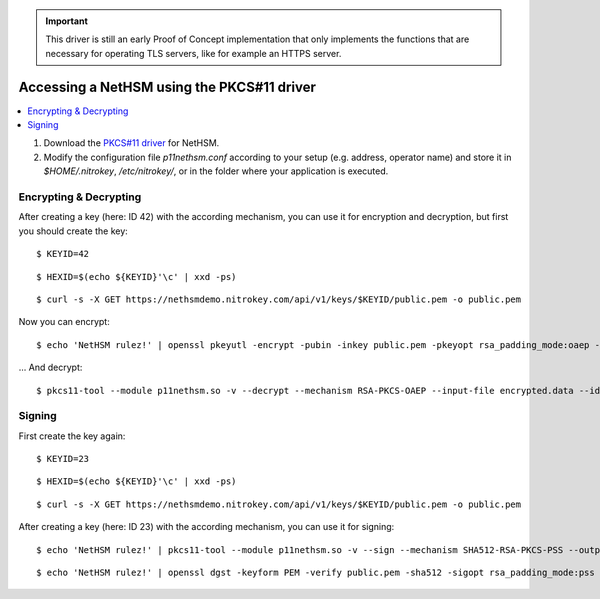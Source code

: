 .. important::
   This driver is still an early Proof of Concept implementation that only implements the
   functions that are necessary for operating TLS servers, like for example an HTTPS server.

Accessing a NetHSM using the PKCS#11 driver
===========================================

.. contents:: :local:

1. Download the `PKCS#11 driver <https://github.com/Nitrokey/nethsm-pkcs11>`_ for NetHSM.
2. Modify the configuration file `p11nethsm.conf` according to
   your setup (e.g. address, operator name) and store it in `$HOME/.nitrokey`, `/etc/nitrokey/`,
   or in the folder where your application is executed.

Encrypting & Decrypting
-----------------------

After creating a key (here: ID 42) with the according mechanism, you can use it for encryption and decryption,
but first you should create the key:

::

   $ KEYID=42

::

   $ HEXID=$(echo ${KEYID}'\c' | xxd -ps)

::

   $ curl -s -X GET https://nethsmdemo.nitrokey.com/api/v1/keys/$KEYID/public.pem -o public.pem

::

Now you can encrypt:

::

   $ echo 'NetHSM rulez!' | openssl pkeyutl -encrypt -pubin -inkey public.pem -pkeyopt rsa_padding_mode:oaep -pkeyopt rsa_oaep_md:sha512 -pkeyopt rsa_mgf1_md:sha512 -out encrypted.data


... And decrypt:

::

   $ pkcs11-tool --module p11nethsm.so -v --decrypt --mechanism RSA-PKCS-OAEP --input-file encrypted.data --id $HEXID --hash-algorithm SHA512

Signing
-------

First create the key again:

::

   $ KEYID=23

::

   $ HEXID=$(echo ${KEYID}'\c' | xxd -ps)

::

   $ curl -s -X GET https://nethsmdemo.nitrokey.com/api/v1/keys/$KEYID/public.pem -o public.pem

::

After creating a key (here: ID 23) with the according mechanism, you can use it for signing:

::

   $ echo 'NetHSM rulez!' | pkcs11-tool --module p11nethsm.so -v --sign --mechanism SHA512-RSA-PKCS-PSS --output-file sig.data --id $HEXID

::

   $ echo 'NetHSM rulez!' | openssl dgst -keyform PEM -verify public.pem -sha512 -sigopt rsa_padding_mode:pss -sigopt rsa_pss_saltlen:-1 -signature sig.data

